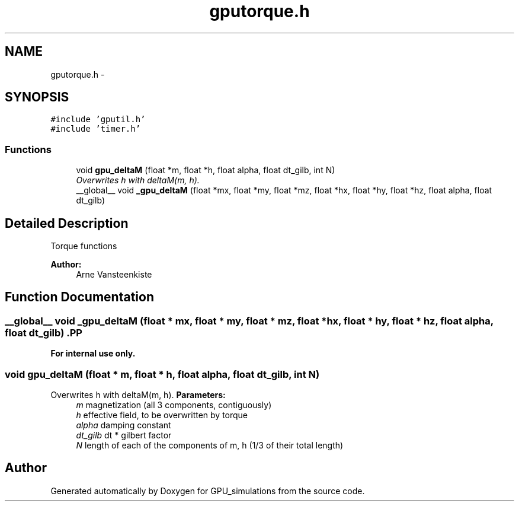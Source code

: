 .TH "gputorque.h" 3 "6 Jul 2010" "GPU_simulations" \" -*- nroff -*-
.ad l
.nh
.SH NAME
gputorque.h \- 
.SH SYNOPSIS
.br
.PP
\fC#include 'gputil.h'\fP
.br
\fC#include 'timer.h'\fP
.br

.SS "Functions"

.in +1c
.ti -1c
.RI "void \fBgpu_deltaM\fP (float *m, float *h, float alpha, float dt_gilb, int N)"
.br
.RI "\fIOverwrites h with deltaM(m, h). \fP"
.ti -1c
.RI "__global__ void \fB_gpu_deltaM\fP (float *mx, float *my, float *mz, float *hx, float *hy, float *hz, float alpha, float dt_gilb)"
.br
.in -1c
.SH "Detailed Description"
.PP 
Torque functions
.PP
\fBAuthor:\fP
.RS 4
Arne Vansteenkiste 
.RE
.PP

.SH "Function Documentation"
.PP 
.SS "__global__ void _gpu_deltaM (float * mx, float * my, float * mz, float * hx, float * hy, float * hz, float alpha, float dt_gilb)".PP
\fBFor internal use only.\fP
.RS 4
.RE
.PP

.SS "void gpu_deltaM (float * m, float * h, float alpha, float dt_gilb, int N)"
.PP
Overwrites h with deltaM(m, h). \fBParameters:\fP
.RS 4
\fIm\fP magnetization (all 3 components, contiguously) 
.br
\fIh\fP effective field, to be overwritten by torque 
.br
\fIalpha\fP damping constant 
.br
\fIdt_gilb\fP dt * gilbert factor 
.br
\fIN\fP length of each of the components of m, h (1/3 of their total length) 
.RE
.PP

.SH "Author"
.PP 
Generated automatically by Doxygen for GPU_simulations from the source code.
